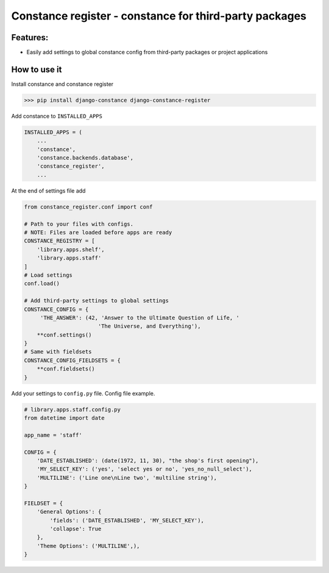
Constance register - constance for third-party packages
-------------------------------------------------------

Features:
^^^^^^^^^


* Easily add settings to global constance config from third-party packages or project applications

How to use it
^^^^^^^^^^^^^

Install constance and constance register

.. code-block:: bash

   >>> pip install django-constance django-constance-register

Add constance to ``INSTALLED_APPS``

.. code-block:: python

   INSTALLED_APPS = (
       ...
       'constance',
       'constance.backends.database',
       'constance_register',
       ...

At the end of settings file add 

.. code-block:: python

   from constance_register.conf import conf

   # Path to your files with configs. 
   # NOTE: Files are loaded before apps are ready
   CONSTANCE_REGISTRY = [
       'library.apps.shelf',
       'library.apps.staff'
   ]
   # Load settings
   conf.load()

   # Add third-party settings to global settings
   CONSTANCE_CONFIG = {
        'THE_ANSWER': (42, 'Answer to the Ultimate Question of Life, '
                          'The Universe, and Everything'),
       **conf.settings()
   }
   # Same with fieldsets
   CONSTANCE_CONFIG_FIELDSETS = {
       **conf.fieldsets()
   }

Add your settings to ``config.py`` file. 
Config file example.

.. code-block:: python

   # library.apps.staff.config.py
   from datetime import date

   app_name = 'staff'

   CONFIG = {
       'DATE_ESTABLISHED': (date(1972, 11, 30), "the shop's first opening"),
       'MY_SELECT_KEY': ('yes', 'select yes or no', 'yes_no_null_select'),
       'MULTILINE': ('Line one\nLine two', 'multiline string'),
   }

   FIELDSET = {
       'General Options': {
           'fields': ('DATE_ESTABLISHED', 'MY_SELECT_KEY'),
           'collapse': True
       },
       'Theme Options': ('MULTILINE',),
   }
